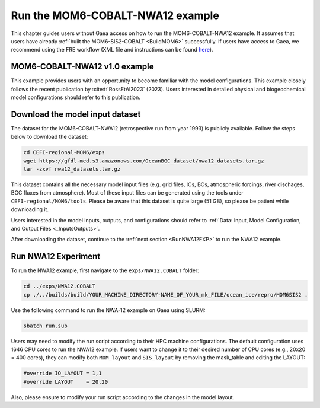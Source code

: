 .. _RunNWA12:

====================================
Run the MOM6-COBALT-NWA12 example
====================================

This chapter guides users without Gaea access on how to run the MOM6-COBALT-NWA12 example. It assumes that users have already :ref:`built the MOM6-SIS2-COBALT <BuildMOM6>` successfully. If users have access to Gaea, we recommend using the FRE workflow (XML file and instructions can be found `here <https://github.com/NOAA-GFDL/CEFI-regional-MOM6/tree/feature/doc/xmls>`__).


.. _NWA12COBALT:

MOM6-COBALT-NWA12 v1.0 example
==========================================

This example provides users with an opportunity to become familiar with the model configurations. This example closely follows the recent publication by :cite:t:`RossEtAl2023` (2023). Users interested in detailed physical and biogeochemical model configurations should refer to this publication.

.. _DownloadData:

Download the model input dataset
======================================

The dataset for the MOM6-COBALT-NWA12 (retrospective run from year 1993) is publicly available. Follow the steps below to download the dataset:

.. code-block:: console

   cd CEFI-regional-MOM6/exps
   wget https://gfdl-med.s3.amazonaws.com/OceanBGC_dataset/nwa12_datasets.tar.gz
   tar -zxvf nwa12_datasets.tar.gz

This dataset contains all the necessary model input files (e.g. grid files, ICs, BCs, atmospheric forcings, river dischages, BGC fluxes from atmosphere). Most of these input files can be generated using the tools under ``CEFI-regional/MOM6/tools``. Please be aware that this dataset is quite large (51 GB), so please be patient while downloading it.

Users interested in the model inputs, outputs, and configurations should refer to :ref:`Data: Input, Model Configuration, and Output Files <_InputsOutputs>`.

After downloading the dataset, continue to the :ref:`next section <RunNWA12EXP>` to run the NWA12 example. 

.. _RunNWA12EXP:

Run NWA12 Experiment
=====================

To run the NWA12 example, first navigate to the ``exps/NWA12.COBALT`` folder: 

.. code-block:: console

   cd ../exps/NWA12.COBALT
   cp ./../builds/build/YOUR_MACHINE_DIRECTORY-NAME_OF_YOUR_mk_FILE/ocean_ice/repro/MOM6SIS2 .

Use the following command to run the NWA-12 example on Gaea using SLURM:   

.. code-block:: console

   sbatch run.sub

Users may need to modify the run script according to their HPC machine configurations. The default configuration uses 1646 CPU cores to run the NWA12 example. If users want to change it to their desired number of CPU cores (e.g., 20x20 = 400 cores), they can modify both ``MOM_layout`` and ``SIS_layout`` by removing the mask_table and editing the LAYOUT:   

.. code-block:: console

   #override IO_LAYOUT = 1,1
   #override LAYOUT    = 20,20

Also, please ensure to modify your run script according to the changes in the model layout.
